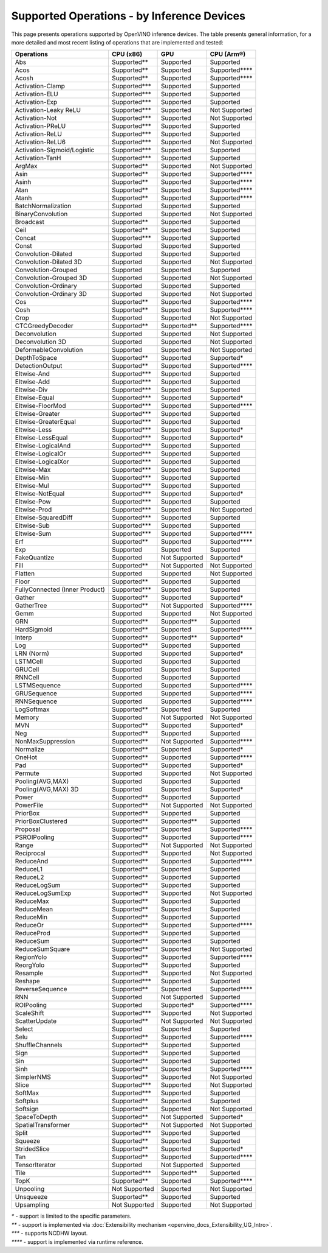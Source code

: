.. {#openvino_resources_supported_operations}

Supported Operations - by Inference Devices
===========================================


This page presents operations supported by OpenVINO inference devices. The table presents general information,
for a more detailed and most recent listing of operations that are implemented and tested:


.. button-link:: _static/download/conformance_reports/opset_report_omz_static.html
   :color: primary
   :outline:

   See the full conformance report table (static)

.. button-link:: _static/download/conformance_reports/opset_report_omz_dynamic.html
   :color: primary
   :outline:

   See the full conformance report table (dynamic)



=================================  ===============  ==============  ==================
 Operations                         CPU (x86)        GPU             CPU (Arm®)
=================================  ===============  ==============  ==================
 Abs                                Supported**      Supported       Supported
 Acos                               Supported**      Supported       Supported****
 Acosh                              Supported**      Supported       Supported****
 Activation-Clamp                   Supported***     Supported       Supported
 Activation-ELU                     Supported***     Supported       Supported
 Activation-Exp                     Supported***     Supported       Supported
 Activation-Leaky ReLU              Supported***     Supported       Not Supported
 Activation-Not                     Supported***     Supported       Not Supported
 Activation-PReLU                   Supported***     Supported       Supported
 Activation-ReLU                    Supported***     Supported       Supported
 Activation-ReLU6                   Supported***     Supported       Not Supported
 Activation-Sigmoid/Logistic        Supported***     Supported       Supported
 Activation-TanH                    Supported***     Supported       Supported
 ArgMax                             Supported**      Supported       Not Supported
 Asin                               Supported**      Supported       Supported****
 Asinh                              Supported**      Supported       Supported****
 Atan                               Supported**      Supported       Supported****
 Atanh                              Supported**      Supported       Supported****
 BatchNormalization                 Supported        Supported       Supported
 BinaryConvolution                  Supported        Supported       Not Supported
 Broadcast                          Supported**      Supported       Supported
 Ceil                               Supported**      Supported       Supported
 Concat                             Supported***     Supported       Supported
 Const                              Supported        Supported       Supported
 Convolution-Dilated                Supported        Supported       Supported
 Convolution-Dilated 3D             Supported        Supported       Not Supported
 Convolution-Grouped                Supported        Supported       Supported
 Convolution-Grouped 3D             Supported        Supported       Not Supported
 Convolution-Ordinary               Supported        Supported       Supported
 Convolution-Ordinary 3D            Supported        Supported       Not Supported
 Cos                                Supported**      Supported       Supported****
 Cosh                               Supported**      Supported       Supported****
 Crop                               Supported        Supported       Not Supported
 CTCGreedyDecoder                   Supported**      Supported**     Supported****
 Deconvolution                      Supported        Supported       Not Supported
 Deconvolution 3D                   Supported        Supported       Not Supported
 DeformableConvolution              Supported        Supported       Not Supported
 DepthToSpace                       Supported**      Supported       Supported*
 DetectionOutput                    Supported**      Supported       Supported****
 Eltwise-And                        Supported***     Supported       Supported
 Eltwise-Add                        Supported***     Supported       Supported
 Eltwise-Div                        Supported***     Supported       Supported
 Eltwise-Equal                      Supported***     Supported       Supported*
 Eltwise-FloorMod                   Supported***     Supported       Supported****
 Eltwise-Greater                    Supported***     Supported       Supported
 Eltwise-GreaterEqual               Supported***     Supported       Supported
 Eltwise-Less                       Supported***     Supported       Supported*
 Eltwise-LessEqual                  Supported***     Supported       Supported*
 Eltwise-LogicalAnd                 Supported***     Supported       Supported
 Eltwise-LogicalOr                  Supported***     Supported       Supported
 Eltwise-LogicalXor                 Supported***     Supported       Supported
 Eltwise-Max                        Supported***     Supported       Supported
 Eltwise-Min                        Supported***     Supported       Supported
 Eltwise-Mul                        Supported***     Supported       Supported
 Eltwise-NotEqual                   Supported***     Supported       Supported*
 Eltwise-Pow                        Supported***     Supported       Supported
 Eltwise-Prod                       Supported***     Supported       Not Supported
 Eltwise-SquaredDiff                Supported***     Supported       Supported
 Eltwise-Sub                        Supported***     Supported       Supported
 Eltwise-Sum                        Supported***     Supported       Supported****
 Erf                                Supported**      Supported       Supported****
 Exp                                Supported        Supported       Supported
 FakeQuantize                       Supported        Not Supported   Supported*
 Fill                               Supported**      Not Supported   Not Supported
 Flatten                            Supported        Supported       Not Supported
 Floor                              Supported**      Supported       Supported
 FullyConnected (Inner Product)     Supported***     Supported       Supported
 Gather                             Supported**      Supported       Supported*
 GatherTree                         Supported**      Not Supported   Supported****
 Gemm                               Supported        Supported       Not Supported
 GRN                                Supported**      Supported**     Supported
 HardSigmoid                        Supported**      Supported       Supported****
 Interp                             Supported**      Supported**     Supported*
 Log                                Supported**      Supported       Supported
 LRN (Norm)                         Supported        Supported       Supported*
 LSTMCell                           Supported        Supported       Supported
 GRUCell                            Supported        Supported       Supported
 RNNCell                            Supported        Supported       Supported
 LSTMSequence                       Supported        Supported       Supported****
 GRUSequence                        Supported        Supported       Supported****
 RNNSequence                        Supported        Supported       Supported****
 LogSoftmax                         Supported**      Supported       Supported
 Memory                             Supported        Not Supported   Not Supported
 MVN                                Supported**      Supported       Supported*
 Neg                                Supported**      Supported       Supported
 NonMaxSuppression                  Supported**      Not Supported   Supported****
 Normalize                          Supported**      Supported       Supported*
 OneHot                             Supported**      Supported       Supported****
 Pad                                Supported**      Supported       Supported*
 Permute                            Supported        Supported       Not Supported
 Pooling(AVG,MAX)                   Supported        Supported       Supported
 Pooling(AVG,MAX) 3D                Supported        Supported       Supported*
 Power                              Supported**      Supported       Supported
 PowerFile                          Supported**      Not Supported   Not Supported
 PriorBox                           Supported**      Supported       Supported
 PriorBoxClustered                  Supported**      Supported**     Supported
 Proposal                           Supported**      Supported       Supported****
 PSROIPooling                       Supported**      Supported       Supported****
 Range                              Supported**      Not Supported   Not Supported
 Reciprocal                         Supported**      Supported       Not Supported
 ReduceAnd                          Supported**      Supported       Supported****
 ReduceL1                           Supported**      Supported       Supported
 ReduceL2                           Supported**      Supported       Supported
 ReduceLogSum                       Supported**      Supported       Supported
 ReduceLogSumExp                    Supported**      Supported       Not Supported
 ReduceMax                          Supported**      Supported       Supported
 ReduceMean                         Supported**      Supported       Supported
 ReduceMin                          Supported**      Supported       Supported
 ReduceOr                           Supported**      Supported       Supported****
 ReduceProd                         Supported**      Supported       Supported
 ReduceSum                          Supported**      Supported       Supported
 ReduceSumSquare                    Supported**      Supported       Not Supported
 RegionYolo                         Supported**      Supported       Supported****
 ReorgYolo                          Supported**      Supported       Supported
 Resample                           Supported**      Supported       Not Supported
 Reshape                            Supported***     Supported       Supported
 ReverseSequence                    Supported**      Supported       Supported****
 RNN                                Supported        Not Supported   Supported
 ROIPooling                         Supported        Supported*      Supported****
 ScaleShift                         Supported***     Supported       Not Supported
 ScatterUpdate                      Supported**      Not Supported   Not Supported
 Select                             Supported        Supported       Supported
 Selu                               Supported**      Supported       Supported****
 ShuffleChannels                    Supported**      Supported       Supported
 Sign                               Supported**      Supported       Supported
 Sin                                Supported**      Supported       Supported
 Sinh                               Supported**      Supported       Supported****
 SimplerNMS                         Supported**      Supported       Not Supported
 Slice                              Supported***     Supported       Not Supported
 SoftMax                            Supported***     Supported       Supported
 Softplus                           Supported**      Supported       Supported
 Softsign                           Supported**      Supported       Not Supported
 SpaceToDepth                       Supported**      Not Supported   Supported*
 SpatialTransformer                 Supported**      Not Supported   Not Supported
 Split                              Supported***     Supported       Supported
 Squeeze                            Supported**      Supported       Supported
 StridedSlice                       Supported**      Supported       Supported*
 Tan                                Supported**      Supported       Supported****
 TensorIterator                     Supported        Not Supported   Supported
 Tile                               Supported***     Supported**     Supported
 TopK                               Supported**      Supported       Supported****
 Unpooling                          Not Supported    Supported       Not Supported
 Unsqueeze                          Supported**      Supported       Supported
 Upsampling                         Not Supported    Supported       Not Supported
=================================  ===============  ==============  ==================

|   `*` - support is limited to the specific parameters.
|   `**` - support is implemented via :doc:`Extensibility mechanism <openvino_docs_Extensibility_UG_Intro>`.
|   `***` - supports NCDHW layout.
|   `****` - support is implemented via runtime reference.



